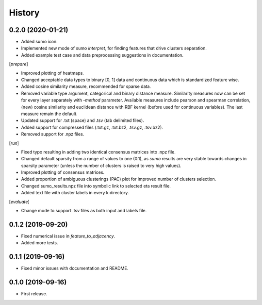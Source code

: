 .. :changelog:

History
=======
0.2.0 (2020-01-21)
------------------
* Added sumo icon.
* Implemented new mode of sumo *interpret*, for finding features that drive clusters separation.
* Added example test case and data preprocessing suggestions in documentation.

[*prepare*]

* Improved plotting of heatmaps.
* Changed acceptable data types to binary [0, 1] data and continuous data which is standardized feature wise.
* Added cosine similarity measure, recommended for sparse data.
* Removed variable type argument, categorical and binary distance measure. Similarity measures now can be set for every layer separately with *-method* parameter. Available measures include pearson and spearman correlation, (new) cosine similarity and euclidean distance with RBF kernel (before used for continuous variables). The last measure remain the default.
* Updated support for .txt (space) and .tsv (tab delimited files).
* Added support for compressed files (.txt.gz, .txt.bz2, .tsv.gz, .tsv.bz2).
* Removed support for .npz files.

[*run*]

* Fixed typo resulting in adding two identical consensus matrices into .npz file.
* Changed default sparsity from a range of values to one (0.1), as *sumo* results are very stable towards changes in sparsity parameter (unless the number of clusters is raised to very high values).
* Improved plotting of consensus matrices.
* Added proportion of ambiguous clusterings (PAC) plot for improved number of clusters selection.
* Changed sumo_results.npz file into symbolic link to selected eta result file.
* Added text file with cluster labels in every k directory.

[*evaluate*]

* Change mode to support .tsv files as both input and labels file.

0.1.2 (2019-09-20)
------------------
* Fixed numerical issue in *feature_to_adjacency*.
* Added more tests.

0.1.1 (2019-09-16)
------------------
* Fixed minor issues with documentation and README.

0.1.0 (2019-09-16)
------------------
* First release.